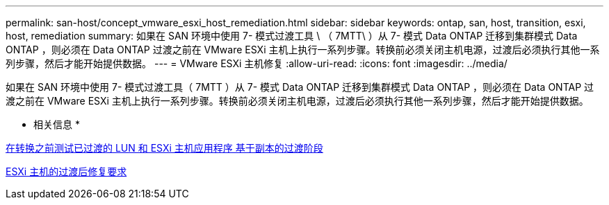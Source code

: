 ---
permalink: san-host/concept_vmware_esxi_host_remediation.html 
sidebar: sidebar 
keywords: ontap, san, host, transition, esxi, host, remediation 
summary: 如果在 SAN 环境中使用 7- 模式过渡工具 \ （ 7MTT\ ）从 7- 模式 Data ONTAP 迁移到集群模式 Data ONTAP ，则必须在 Data ONTAP 过渡之前在 VMware ESXi 主机上执行一系列步骤。转换前必须关闭主机电源，过渡后必须执行其他一系列步骤，然后才能开始提供数据。 
---
= VMware ESXi 主机修复
:allow-uri-read: 
:icons: font
:imagesdir: ../media/


[role="lead"]
如果在 SAN 环境中使用 7- 模式过渡工具（ 7MTT ）从 7- 模式 Data ONTAP 迁移到集群模式 Data ONTAP ，则必须在 Data ONTAP 过渡之前在 VMware ESXi 主机上执行一系列步骤。转换前必须关闭主机电源，过渡后必须执行其他一系列步骤，然后才能开始提供数据。

* 相关信息 *

xref:task_testing_transitioned_luns_and_esxi_host_applications_before_cutover.adoc[在转换之前测试已过渡的 LUN 和 ESXi 主机应用程序 基于副本的过渡阶段]

xref:concept_post_transition_requirements_for_esxi_hosts.adoc[ESXi 主机的过渡后修复要求]
